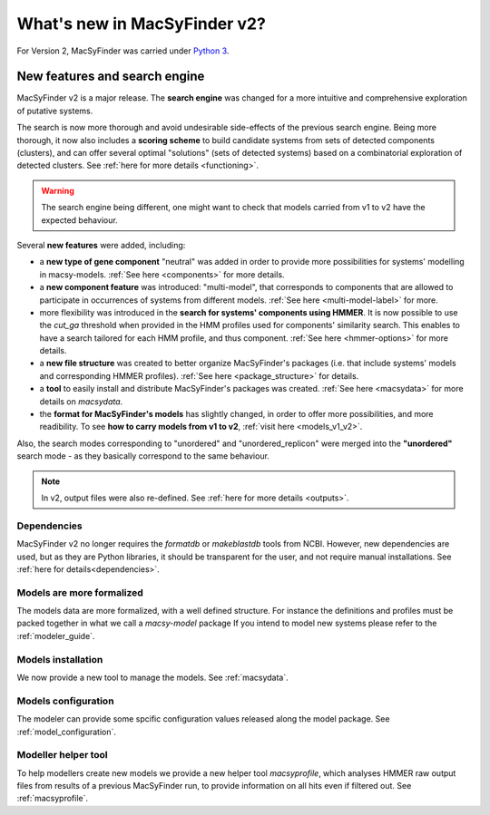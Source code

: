 .. MacSyFinder - Detection of macromolecular systems in protein datasets
    using systems modelling and similarity search.
    Authors: Sophie Abby, Bertrand Néron
    Copyright © 2014-2022 Institut Pasteur (Paris) and CNRS.
    See the COPYRIGHT file for details
    MacsyFinder is distributed under the terms of the GNU General Public License (GPLv3).
    See the COPYING file for details.

.. _new_v2:

*****************************
What's new in MacSyFinder v2?
*****************************

For Version 2, MacSyFinder was carried under `Python 3 <https://www.python.org/download/releases/3.0/>`_.


==============================
New features and search engine
==============================

MacSyFinder v2 is a major release. The **search engine** was changed for a more intuitive and comprehensive exploration of putative systems.

The search is now more thorough and avoid undesirable side-effects of the previous search engine. Being more thorough, it now also
includes a **scoring scheme** to build candidate systems from sets of detected components (clusters), and can offer several optimal "solutions" (sets of
detected systems) based on a combinatorial exploration of detected clusters.
See :ref:`here for more details <functioning>`.

.. warning::

  The search engine being different, one might want to check that models carried from v1 to v2 have the expected behaviour.


Several **new features** were added, including:

- a **new type of gene component** "neutral" was added in order to provide more possibilities for systems' modelling in macsy-models. :ref:`See here <components>` for more details.
- a **new component feature** was introduced: "multi-model", that corresponds to components that are allowed to participate in occurrences of systems from different models. :ref:`See here <multi-model-label>` for more.
- more flexibility was introduced in the **search for systems' components using HMMER**. It is now possible to use the `cut_ga` threshold when provided in the HMM profiles used for components' similarity search. This enables to have a search tailored for each HMM profile, and thus component. :ref:`See here <hmmer-options>` for more details.
- a **new file structure** was created to better organize MacSyFinder's packages (i.e. that include systems' models and corresponding HMMER profiles). :ref:`See here <package_structure>` for details.
- a **tool** to easily install and distribute MacSyFinder's packages was created. :ref:`See here <macsydata>` for more details on *macsydata*.
- the **format for MacSyFinder's models** has slightly changed, in order to offer more possibilities, and more readibility. To see **how to carry models from v1 to v2**, :ref:`visit here <models_v1_v2>`.


Also, the search modes corresponding to "unordered" and "unordered_replicon" were merged into the **"unordered"** search mode - as they basically correspond to the same behaviour.

.. note::

 In v2, output files were also re-defined. See :ref:`here for more details <outputs>`.



Dependencies
============

MacSyFinder v2 no longer requires the *formatdb* or *makeblastdb* tools from NCBI.
However, new dependencies are used, but as they are Python libraries, it should be transparent for the user, and not require manual installations. See :ref:`here for details<dependencies>`.





Models are more formalized
==========================

The models data are more formalized, with a well defined structure.
For instance the definitions and profiles must be packed together in what we call a `macsy-model` package
If you intend to model new systems please refer to the :ref:`modeler_guide`.



Models installation
===================

We now provide a new tool to manage the models. See :ref:`macsydata`.



Models configuration
====================

The modeler can provide some spcific configuration values released along the model package. See :ref:`model_configuration`.


Modeller helper tool
====================

To help modellers create new models we provide a new helper tool `macsyprofile`, which analyses HMMER raw output files from
results of a previous MacSyFinder run, to provide information on all hits even if filtered out. See :ref:`macsyprofile`.
